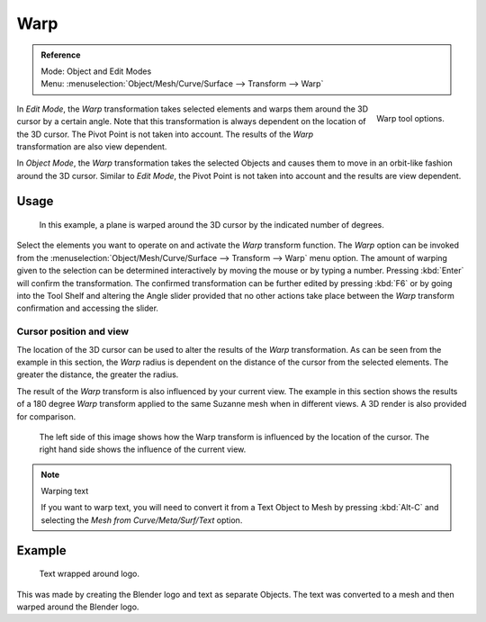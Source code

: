 
****
Warp
****

.. admonition:: Reference
   :class: refbox

   | Mode:     Object and Edit Modes
   | Menu:     :menuselection:`Object/Mesh/Curve/Surface --> Transform --> Warp`

.. figure:: /images/modeling_meshes_editing_deforming_warp_operator-panel.png
   :align: right

   Warp tool options.


In *Edit Mode*, the *Warp* transformation takes selected elements and
warps them around the 3D cursor by a certain angle.
Note that this transformation is always dependent on the location of the 3D cursor.
The Pivot Point is not taken into account.
The results of the *Warp* transformation are also view dependent.

In *Object Mode*, the *Warp* transformation takes the selected Objects and
causes them to move in an orbit-like fashion around the 3D cursor.
Similar to *Edit Mode*,
the Pivot Point is not taken into account and the results are view dependent.

.. TODO: there is no Warp in Object Mode, maybe Bend?


Usage
=====

.. figure:: /images/editors_3dview_transformation_advanced_warp_warp-mesh.png

   In this example, a plane is warped around the 3D cursor by the indicated number of degrees.


Select the elements you want to operate on and activate the *Warp* transform function.
The *Warp* option can be invoked from the
:menuselection:`Object/Mesh/Curve/Surface --> Transform --> Warp` menu option.
The amount of warping given to the selection can be determined
interactively by moving the mouse or by typing a number. Pressing :kbd:`Enter`
will confirm the transformation. The confirmed transformation can
be further edited by pressing :kbd:`F6` or by going into the Tool Shelf
and altering the Angle slider provided that no other actions take place between the
*Warp* transform confirmation and accessing the slider.


Cursor position and view
------------------------

The location of the 3D cursor can be used to alter the results of the *Warp*
transformation. As can be seen from the example in this section, the *Warp* radius
is dependent on the distance of the cursor from the selected elements.
The greater the distance, the greater the radius.

The result of the *Warp* transform is also influenced by your current view. The
example in this section shows the results of a 180 degree *Warp* transform applied
to the same Suzanne mesh when in different views. A 3D render is also provided for comparison.

.. figure:: /images/editors_3dview_transformation_advanced_warp_warp-cursor-view.jpg

   The left side of this image shows how the Warp transform is influenced by the location of the cursor.
   The right hand side shows the influence of the current view.

.. note:: Warping text

   If you want to warp text, you will need to convert it from a Text Object to Mesh
   by pressing :kbd:`Alt-C` and selecting the *Mesh from Curve/Meta/Surf/Text* option.


Example
=======

.. figure:: /images/editors_3dview_transformation_advanced_warp_warp-text.jpg

   Text wrapped around logo.

This was made by creating the Blender logo and text as separate Objects.
The text was converted to a mesh and then warped around the Blender logo.

